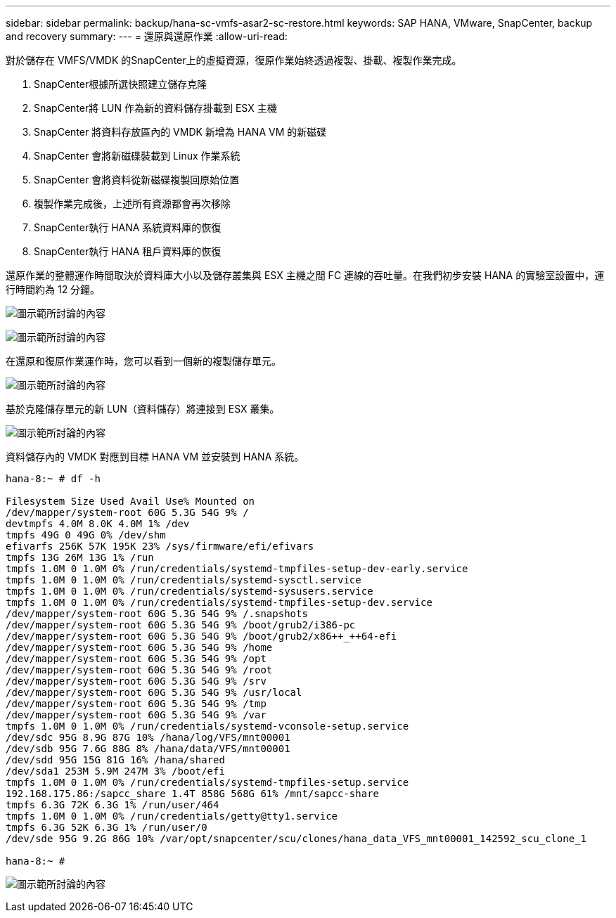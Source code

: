 ---
sidebar: sidebar 
permalink: backup/hana-sc-vmfs-asar2-sc-restore.html 
keywords: SAP HANA, VMware, SnapCenter, backup and recovery 
summary:  
---
= 還原與還原作業
:allow-uri-read: 


對於儲存在 VMFS/VMDK 的SnapCenter上的虛擬資源，復原作業始終透過複製、掛載、複製作業完成。

. SnapCenter根據所選快照建立儲存克隆
. SnapCenter將 LUN 作為新的資料儲存掛載到 ESX 主機
. SnapCenter 將資料存放區內的 VMDK 新增為 HANA VM 的新磁碟
. SnapCenter 會將新磁碟裝載到 Linux 作業系統
. SnapCenter 會將資料從新磁碟複製回原始位置
. 複製作業完成後，上述所有資源都會再次移除
. SnapCenter執行 HANA 系統資料庫的恢復
. SnapCenter執行 HANA 租戶資料庫的恢復


還原作業的整體運作時間取決於資料庫大小以及儲存叢集與 ESX 主機之間 FC 連線的吞吐量。在我們初步安裝 HANA 的實驗室設置中，運行時間約為 12 分鐘。

image:sc-hana-asrr2-vmfs-image23.png["圖示範所討論的內容"]

image:sc-hana-asrr2-vmfs-image24.png["圖示範所討論的內容"]

在還原和復原作業運作時，您可以看到一個新的複製儲存單元。

image:sc-hana-asrr2-vmfs-image25.png["圖示範所討論的內容"]

基於克隆儲存單元的新 LUN（資料儲存）將連接到 ESX 叢集。

image:sc-hana-asrr2-vmfs-image26.png["圖示範所討論的內容"]

資料儲存內的 VMDK 對應到目標 HANA VM 並安裝到 HANA 系統。

....
hana-8:~ # df -h

Filesystem Size Used Avail Use% Mounted on
/dev/mapper/system-root 60G 5.3G 54G 9% /
devtmpfs 4.0M 8.0K 4.0M 1% /dev
tmpfs 49G 0 49G 0% /dev/shm
efivarfs 256K 57K 195K 23% /sys/firmware/efi/efivars
tmpfs 13G 26M 13G 1% /run
tmpfs 1.0M 0 1.0M 0% /run/credentials/systemd-tmpfiles-setup-dev-early.service
tmpfs 1.0M 0 1.0M 0% /run/credentials/systemd-sysctl.service
tmpfs 1.0M 0 1.0M 0% /run/credentials/systemd-sysusers.service
tmpfs 1.0M 0 1.0M 0% /run/credentials/systemd-tmpfiles-setup-dev.service
/dev/mapper/system-root 60G 5.3G 54G 9% /.snapshots
/dev/mapper/system-root 60G 5.3G 54G 9% /boot/grub2/i386-pc
/dev/mapper/system-root 60G 5.3G 54G 9% /boot/grub2/x86++_++64-efi
/dev/mapper/system-root 60G 5.3G 54G 9% /home
/dev/mapper/system-root 60G 5.3G 54G 9% /opt
/dev/mapper/system-root 60G 5.3G 54G 9% /root
/dev/mapper/system-root 60G 5.3G 54G 9% /srv
/dev/mapper/system-root 60G 5.3G 54G 9% /usr/local
/dev/mapper/system-root 60G 5.3G 54G 9% /tmp
/dev/mapper/system-root 60G 5.3G 54G 9% /var
tmpfs 1.0M 0 1.0M 0% /run/credentials/systemd-vconsole-setup.service
/dev/sdc 95G 8.9G 87G 10% /hana/log/VFS/mnt00001
/dev/sdb 95G 7.6G 88G 8% /hana/data/VFS/mnt00001
/dev/sdd 95G 15G 81G 16% /hana/shared
/dev/sda1 253M 5.9M 247M 3% /boot/efi
tmpfs 1.0M 0 1.0M 0% /run/credentials/systemd-tmpfiles-setup.service
192.168.175.86:/sapcc_share 1.4T 858G 568G 61% /mnt/sapcc-share
tmpfs 6.3G 72K 6.3G 1% /run/user/464
tmpfs 1.0M 0 1.0M 0% /run/credentials/getty@tty1.service
tmpfs 6.3G 52K 6.3G 1% /run/user/0
/dev/sde 95G 9.2G 86G 10% /var/opt/snapcenter/scu/clones/hana_data_VFS_mnt00001_142592_scu_clone_1

hana-8:~ #
....
image:sc-hana-asrr2-vmfs-image27.png["圖示範所討論的內容"]
